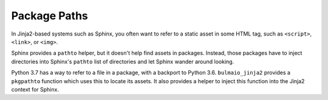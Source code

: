 =============
Package Paths
=============

In Jinja2-based systems such as Sphinx, you often want to refer to a
static asset in some HTML tag, such as ``<script>``, ``<link>``, or
``<img>``.

Sphinx provides a ``pathto`` helper, but it doesn't help find
assets in packages. Instead, those packages have to inject directories
into Sphinx's ``pathto`` list of directories and let Sphinx wander around
looking.

Python 3.7 has a way to refer to a file in a package, with a backport to
Python 3.6. ``bulmaio_jinja2`` provides a ``pkgpathto`` function which
uses this to locate its assets. It also provides a helper to inject
this function into the Jinja2 context for Sphinx.